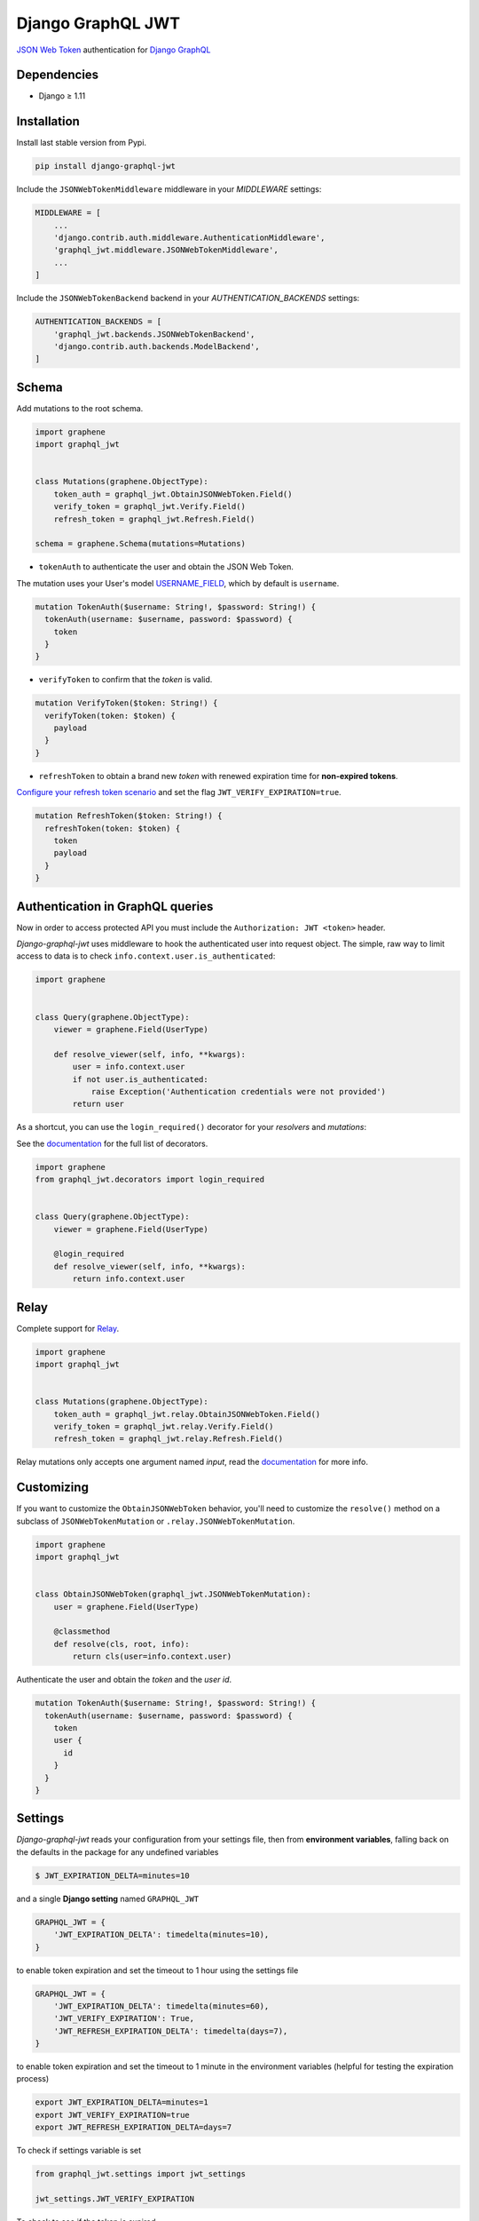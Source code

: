 Django GraphQL JWT
==================

|Pypi| |Wheel| |Build Status| |Codecov| |Code Climate|


`JSON Web Token`_ authentication for `Django GraphQL`_

.. _JSON Web Token: https://jwt.io/
.. _Django GraphQL: https://github.com/graphql-python/graphene-django


Dependencies
------------

* Django ≥ 1.11


Installation
------------

Install last stable version from Pypi.

.. code:: sh

    pip install django-graphql-jwt


Include the ``JSONWebTokenMiddleware`` middleware in your *MIDDLEWARE* settings:

.. code:: python

    MIDDLEWARE = [
        ...
        'django.contrib.auth.middleware.AuthenticationMiddleware',
        'graphql_jwt.middleware.JSONWebTokenMiddleware',
        ...
    ]

Include the ``JSONWebTokenBackend`` backend in your *AUTHENTICATION_BACKENDS* settings:

.. code:: python

    AUTHENTICATION_BACKENDS = [
        'graphql_jwt.backends.JSONWebTokenBackend',
        'django.contrib.auth.backends.ModelBackend',
    ]


Schema
------

Add mutations to the root schema.

.. code:: python

    import graphene
    import graphql_jwt


    class Mutations(graphene.ObjectType):
        token_auth = graphql_jwt.ObtainJSONWebToken.Field()
        verify_token = graphql_jwt.Verify.Field()
        refresh_token = graphql_jwt.Refresh.Field()

    schema = graphene.Schema(mutations=Mutations)


- ``tokenAuth`` to authenticate the user and obtain the JSON Web Token.

The mutation uses your User's model `USERNAME_FIELD`_, which by default is ``username``.

.. _USERNAME_FIELD: https://docs.djangoproject.com/en/2.0/topics/auth/customizing/#django.contrib.auth.models.CustomUser

.. code:: graphql

    mutation TokenAuth($username: String!, $password: String!) {
      tokenAuth(username: $username, password: $password) {
        token
      }
    }


- ``verifyToken`` to confirm that the *token* is valid.

.. code:: graphql

    mutation VerifyToken($token: String!) {
      verifyToken(token: $token) {
        payload
      }
    }


- ``refreshToken`` to obtain a brand new *token* with renewed expiration time for **non-expired tokens**.

`Configure your refresh token scenario`_ and set the flag ``JWT_VERIFY_EXPIRATION=true``.

.. _Configure your refresh token scenario: https://github.com/flavors/django-graphql-jwt/wiki/Token-expiration

.. code:: graphql

    mutation RefreshToken($token: String!) {
      refreshToken(token: $token) {
        token
        payload
      }
    }


Authentication in GraphQL queries
---------------------------------

Now in order to access protected API you must include the ``Authorization: JWT <token>`` header.

*Django-graphql-jwt* uses middleware to hook the authenticated user into request object. The simple, raw way to limit access to data is to check ``info.context.user.is_authenticated``:

.. code:: python

    import graphene


    class Query(graphene.ObjectType):
        viewer = graphene.Field(UserType)

        def resolve_viewer(self, info, **kwargs):
            user = info.context.user
            if not user.is_authenticated:
                raise Exception('Authentication credentials were not provided')
            return user


As a shortcut, you can use the ``login_required()`` decorator for your *resolvers* and *mutations*:

See the `documentation <https://github.com/flavors/django-graphql-jwt/wiki/Auth-decorators>`__ for the full list of decorators.

.. code:: python

    import graphene
    from graphql_jwt.decorators import login_required


    class Query(graphene.ObjectType):
        viewer = graphene.Field(UserType)

        @login_required
        def resolve_viewer(self, info, **kwargs):
            return info.context.user


Relay
-----

Complete support for `Relay`_.

.. _Relay: https://facebook.github.io/relay/

.. code:: python

    import graphene
    import graphql_jwt


    class Mutations(graphene.ObjectType):
        token_auth = graphql_jwt.relay.ObtainJSONWebToken.Field()
        verify_token = graphql_jwt.relay.Verify.Field()
        refresh_token = graphql_jwt.relay.Refresh.Field()


Relay mutations only accepts one argument named *input*, read the `documentation <https://github.com/flavors/django-graphql-jwt/wiki/Relay-queries>`__ for more info.


Customizing
-----------

If you want to customize the ``ObtainJSONWebToken`` behavior, you'll need to customize the ``resolve()`` method on a subclass of ``JSONWebTokenMutation`` or ``.relay.JSONWebTokenMutation``.

.. code:: python

    import graphene
    import graphql_jwt


    class ObtainJSONWebToken(graphql_jwt.JSONWebTokenMutation):
        user = graphene.Field(UserType)

        @classmethod
        def resolve(cls, root, info):
            return cls(user=info.context.user)

Authenticate the user and obtain the *token* and the *user id*.

.. code:: graphql

    mutation TokenAuth($username: String!, $password: String!) {
      tokenAuth(username: $username, password: $password) {
        token
        user {
          id
        }
      }
    }


Settings
--------

*Django-graphql-jwt* reads your configuration from your settings file, then from **environment variables**, falling back on the defaults in the package for any undefined variables

.. code:: sh

    $ JWT_EXPIRATION_DELTA=minutes=10


and a single **Django setting** named ``GRAPHQL_JWT``

.. code:: python

    GRAPHQL_JWT = {
        'JWT_EXPIRATION_DELTA': timedelta(minutes=10),
    }

to enable token expiration and set the timeout to 1 hour using the settings file

.. code:: python

    GRAPHQL_JWT = {
        'JWT_EXPIRATION_DELTA': timedelta(minutes=60),
        'JWT_VERIFY_EXPIRATION': True,
        'JWT_REFRESH_EXPIRATION_DELTA': timedelta(days=7),
    }

to enable token expiration and set the timeout to 1 minute in the environment variables (helpful for testing the expiration process)

.. code:: sh

    export JWT_EXPIRATION_DELTA=minutes=1
    export JWT_VERIFY_EXPIRATION=true
    export JWT_REFRESH_EXPIRATION_DELTA=days=7

To check if settings variable is set

.. code:: python

    from graphql_jwt.settings import jwt_settings

    jwt_settings.JWT_VERIFY_EXPIRATION

To check to see if the token is expired

.. code:: python

    from graphql_jwt.shortcuts import get_token, get_user_by_token

    token = get_token(user)

Here's a **list of settings** available in *Django-graphql-jwt* and their default values.

`JWT_ALGORITHM`_

::

    Algorithm for cryptographic signing
    Default: 'HS256'

`JWT_AUDIENCE`_

::

    Identifies the recipients that the JWT is intended for
    Default: None

`JWT_ISSUER`_

::

    Identifies the principal that issued the JWT
    Default: None

`JWT_LEEWAY`_

::

    Validate an expiration time which is in the past but not very far
    Default: timedelta(seconds=0)

`JWT_SECRET_KEY`_

::

    The secret key used to sign the JWT
    Default: settings.SECRET_KEY

`JWT_VERIFY`_

::

    Secret key verification
    Default: True

`JWT_VERIFY_EXPIRATION`_

::

    Expiration time verification
    Default: False

JWT_EXPIRATION_DELTA

::

    Timedelta added to utcnow() to set the expiration time
    Default: timedelta(minutes=5)

JWT_ALLOW_REFRESH

::

    Enable token refresh
    Default: True

JWT_REFRESH_EXPIRATION_DELTA

::

    Limit on token refresh
    Default: timedelta(days=7)

JWT_AUTH_HEADER

::

    Authorization header name
    Default: 'HTTP_AUTHORIZATION'

JWT_AUTH_HEADER_PREFIX

::

    Authorization prefix
    Default: 'JWT'

JWT_PAYLOAD_HANDLER

::

    A custom function `f(user, context)` to generate the token payload
    Default: 'graphql_jwt.utils.jwt_payload'

JWT_ENCODE_HANDLER

::

    A custom function `f(payload, context)` to encode the token
    Default: 'graphql_jwt.utils.jwt_encode'

JWT_DECODE_HANDLER

::

    A custom function `f(token, context)` to decode the token
    Default: 'graphql_jwt.utils.jwt_decode'


.. _JWT_ALGORITHM: https://pyjwt.readthedocs.io/en/latest/algorithms.html
.. _JWT_AUDIENCE: http://pyjwt.readthedocs.io/en/latest/usage.html#audience-claim-aud
.. _JWT_ISSUER: http://pyjwt.readthedocs.io/en/latest/usage.html#issuer-claim-iss
.. _JWT_LEEWAY: http://pyjwt.readthedocs.io/en/latest/usage.html?highlight=leeway#expiration-time-claim-exp
.. _JWT_SECRET_KEY: http://pyjwt.readthedocs.io/en/latest/algorithms.html?highlight=secret+key#asymmetric-public-key-algorithms
.. _JWT_VERIFY: http://pyjwt.readthedocs.io/en/latest/usage.html?highlight=verify#reading-the-claimset-without-validation
.. _JWT_VERIFY_EXPIRATION: http://pyjwt.readthedocs.io/en/latest/usage.html?highlight=verify_exp#expiration-time-claim-exp

----

Credits and thanks.

* `@jpadilla`_ / `django-rest-framework-jwt`_
* `@jonatasbaldin`_ / `howtographql`_

.. _@jpadilla: https://github.com/jpadilla
.. _django-rest-framework-jwt: https://github.com/GetBlimp/django-rest-framework-jwt
.. _@jonatasbaldin: https://github.com/jonatasbaldin
.. _howtographql: https://github.com/howtographql/graphql-python


.. |Pypi| image:: https://img.shields.io/pypi/v/django-graphql-jwt.svg
   :target: https://pypi.python.org/pypi/django-graphql-jwt

.. |Wheel| image:: https://img.shields.io/pypi/wheel/django-graphql-jwt.svg
   :target: https://pypi.python.org/pypi/django-graphql-jwt

.. |Build Status| image:: https://travis-ci.org/flavors/django-graphql-jwt.svg?branch=master
   :target: https://travis-ci.org/flavors/django-graphql-jwt

.. |Codecov| image:: https://img.shields.io/codecov/c/github/flavors/django-graphql-jwt.svg
   :target: https://codecov.io/gh/flavors/django-graphql-jwt

.. |Code Climate| image:: https://api.codeclimate.com/v1/badges/c79a185d546f7e34fdd6/maintainability
   :target: https://codeclimate.com/github/flavors/django-graphql-jwt
